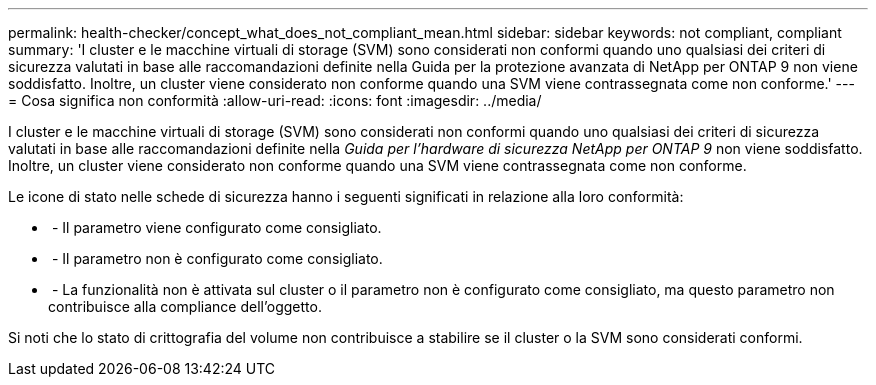 ---
permalink: health-checker/concept_what_does_not_compliant_mean.html 
sidebar: sidebar 
keywords: not compliant, compliant 
summary: 'I cluster e le macchine virtuali di storage (SVM) sono considerati non conformi quando uno qualsiasi dei criteri di sicurezza valutati in base alle raccomandazioni definite nella Guida per la protezione avanzata di NetApp per ONTAP 9 non viene soddisfatto. Inoltre, un cluster viene considerato non conforme quando una SVM viene contrassegnata come non conforme.' 
---
= Cosa significa non conformità
:allow-uri-read: 
:icons: font
:imagesdir: ../media/


[role="lead"]
I cluster e le macchine virtuali di storage (SVM) sono considerati non conformi quando uno qualsiasi dei criteri di sicurezza valutati in base alle raccomandazioni definite nella _Guida per l'hardware di sicurezza NetApp per ONTAP 9_ non viene soddisfatto. Inoltre, un cluster viene considerato non conforme quando una SVM viene contrassegnata come non conforme.

Le icone di stato nelle schede di sicurezza hanno i seguenti significati in relazione alla loro conformità:

* image:../media/sev_normal_um60.png[""] - Il parametro viene configurato come consigliato.
* image:../media/sev_warning_um60.png[""] - Il parametro non è configurato come consigliato.
* image:../media/sev_information_um60.gif[""] - La funzionalità non è attivata sul cluster o il parametro non è configurato come consigliato, ma questo parametro non contribuisce alla compliance dell'oggetto.


Si noti che lo stato di crittografia del volume non contribuisce a stabilire se il cluster o la SVM sono considerati conformi.
